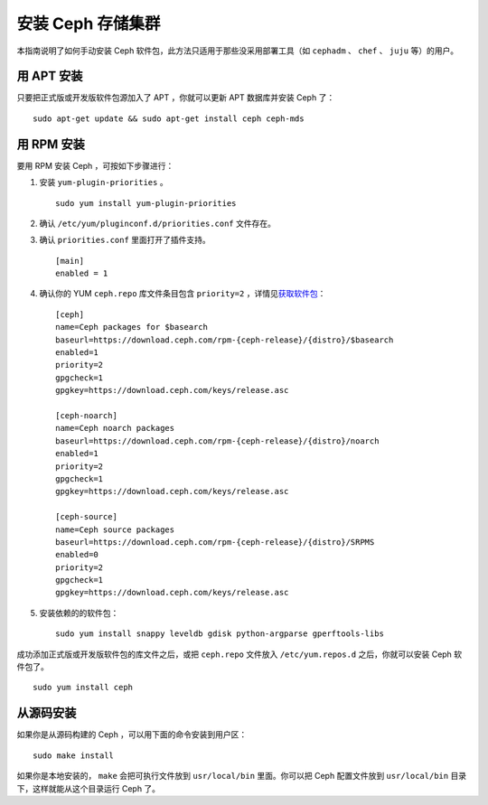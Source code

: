 ====================
 安装 Ceph 存储集群
====================

本指南说明了如何手动安装 Ceph 软件包，此方法只适用于那些没采用\
部署工具（如 ``cephadm`` 、 ``chef`` 、 ``juju`` 等）的用户。


用 APT 安装
===========

只要把正式版或开发版软件包源加入了 APT ，你就可以更新 APT 数据\
库并安装 Ceph 了： ::

	sudo apt-get update && sudo apt-get install ceph ceph-mds


用 RPM 安装
===========

要用 RPM 安装 Ceph ，可按如下步骤进行：

#. 安装 ``yum-plugin-priorities`` 。 ::

	sudo yum install yum-plugin-priorities

#. 确认 ``/etc/yum/pluginconf.d/priorities.conf`` 文件存在。

#. 确认 ``priorities.conf`` 里面打开了插件支持。 ::

	[main]
	enabled = 1

#. 确认你的 YUM ``ceph.repo`` 库文件条目包含 ``priority=2`` ，\
   详情见\ `获取软件包`_\ ： ::

	[ceph]
	name=Ceph packages for $basearch
	baseurl=https://download.ceph.com/rpm-{ceph-release}/{distro}/$basearch
	enabled=1
	priority=2
	gpgcheck=1
	gpgkey=https://download.ceph.com/keys/release.asc

	[ceph-noarch]
	name=Ceph noarch packages
	baseurl=https://download.ceph.com/rpm-{ceph-release}/{distro}/noarch
	enabled=1
	priority=2
	gpgcheck=1
	gpgkey=https://download.ceph.com/keys/release.asc

	[ceph-source]
	name=Ceph source packages
	baseurl=https://download.ceph.com/rpm-{ceph-release}/{distro}/SRPMS
	enabled=0
	priority=2
	gpgcheck=1
	gpgkey=https://download.ceph.com/keys/release.asc

#. 安装依赖的的软件包： ::

	sudo yum install snappy leveldb gdisk python-argparse gperftools-libs

成功添加正式版或开发版软件包的库文件之后，或把 ``ceph.repo`` \
文件放入 ``/etc/yum.repos.d`` 之后，你就可以安装 Ceph 软件包\
了。 ::

	sudo yum install ceph


从源码安装
==========

如果你是从源码构建的 Ceph ，可以用下面的命令安装到用户区： ::

	sudo make install

如果你是本地安装的， ``make`` 会把可执行文件放到 ``usr/local/bin`` \
里面。你可以把 Ceph 配置文件放到 ``usr/local/bin`` 目录下，这样就\
能从这个目录运行 Ceph 了。


.. _获取软件包: ../get-packages
